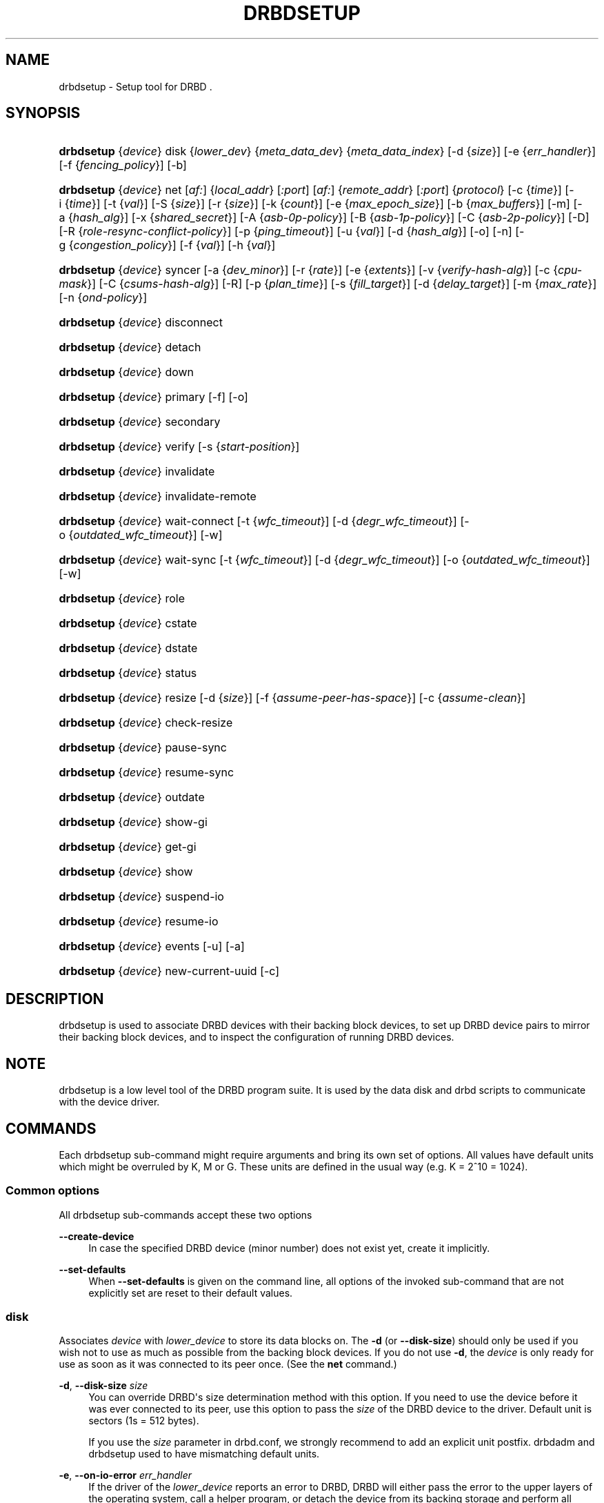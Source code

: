 '\" t
.\"     Title: drbdsetup
.\"    Author: [see the "Author" section]
.\" Generator: DocBook XSL Stylesheets v1.75.2 <http://docbook.sf.net/>
.\"      Date: 5 Dec 2008
.\"    Manual: System Administration
.\"    Source: DRBD 8.3.2
.\"  Language: English
.\"
.TH "DRBDSETUP" "8" "5 Dec 2008" "DRBD 8.3.2" "System Administration"
.\" -----------------------------------------------------------------
.\" * Define some portability stuff
.\" -----------------------------------------------------------------
.\" ~~~~~~~~~~~~~~~~~~~~~~~~~~~~~~~~~~~~~~~~~~~~~~~~~~~~~~~~~~~~~~~~~
.\" http://bugs.debian.org/507673
.\" http://lists.gnu.org/archive/html/groff/2009-02/msg00013.html
.\" ~~~~~~~~~~~~~~~~~~~~~~~~~~~~~~~~~~~~~~~~~~~~~~~~~~~~~~~~~~~~~~~~~
.ie \n(.g .ds Aq \(aq
.el       .ds Aq '
.\" -----------------------------------------------------------------
.\" * set default formatting
.\" -----------------------------------------------------------------
.\" disable hyphenation
.nh
.\" disable justification (adjust text to left margin only)
.ad l
.\" -----------------------------------------------------------------
.\" * MAIN CONTENT STARTS HERE *
.\" -----------------------------------------------------------------
.SH "NAME"
drbdsetup \- Setup tool for DRBD .\" drbdsetup
.SH "SYNOPSIS"
.HP \w'\fBdrbdsetup\fR\ 'u
\fBdrbdsetup\fR {\fIdevice\fR} disk {\fIlower_dev\fR} {\fImeta_data_dev\fR} {\fImeta_data_index\fR} [\-d\ {\fIsize\fR}] [\-e\ {\fIerr_handler\fR}] [\-f\ {\fIfencing_policy\fR}] [\-b]
.HP \w'\fBdrbdsetup\fR\ 'u
\fBdrbdsetup\fR {\fIdevice\fR} net [\fIaf:\fR] {\fIlocal_addr\fR} [\fI:port\fR] [\fIaf:\fR] {\fIremote_addr\fR} [\fI:port\fR] {\fIprotocol\fR} [\-c\ {\fItime\fR}] [\-i\ {\fItime\fR}] [\-t\ {\fIval\fR}] [\-S\ {\fIsize\fR}] [\-r\ {\fIsize\fR}] [\-k\ {\fIcount\fR}] [\-e\ {\fImax_epoch_size\fR}] [\-b\ {\fImax_buffers\fR}] [\-m] [\-a\ {\fIhash_alg\fR}] [\-x\ {\fIshared_secret\fR}] [\-A\ {\fIasb\-0p\-policy\fR}] [\-B\ {\fIasb\-1p\-policy\fR}] [\-C\ {\fIasb\-2p\-policy\fR}] [\-D] [\-R\ {\fIrole\-resync\-conflict\-policy\fR}] [\-p\ {\fIping_timeout\fR}] [\-u\ {\fIval\fR}] [\-d\ {\fIhash_alg\fR}] [\-o] [\-n] [\-g\ {\fIcongestion_policy\fR}] [\-f\ {\fIval\fR}] [\-h\ {\fIval\fR}]
.HP \w'\fBdrbdsetup\fR\ 'u
\fBdrbdsetup\fR {\fIdevice\fR} syncer [\-a\ {\fIdev_minor\fR}] [\-r\ {\fIrate\fR}] [\-e\ {\fIextents\fR}] [\-v\ {\fIverify\-hash\-alg\fR}] [\-c\ {\fIcpu\-mask\fR}] [\-C\ {\fIcsums\-hash\-alg\fR}] [\-R] [\-p\ {\fIplan_time\fR}] [\-s\ {\fIfill_target\fR}] [\-d\ {\fIdelay_target\fR}] [\-m\ {\fImax_rate\fR}] [\-n\ {\fIond\-policy\fR}]
.HP \w'\fBdrbdsetup\fR\ 'u
\fBdrbdsetup\fR {\fIdevice\fR} disconnect
.HP \w'\fBdrbdsetup\fR\ 'u
\fBdrbdsetup\fR {\fIdevice\fR} detach
.HP \w'\fBdrbdsetup\fR\ 'u
\fBdrbdsetup\fR {\fIdevice\fR} down
.HP \w'\fBdrbdsetup\fR\ 'u
\fBdrbdsetup\fR {\fIdevice\fR} primary [\-f] [\-o]
.HP \w'\fBdrbdsetup\fR\ 'u
\fBdrbdsetup\fR {\fIdevice\fR} secondary
.HP \w'\fBdrbdsetup\fR\ 'u
\fBdrbdsetup\fR {\fIdevice\fR} verify [\-s\ {\fIstart\-position\fR}]
.HP \w'\fBdrbdsetup\fR\ 'u
\fBdrbdsetup\fR {\fIdevice\fR} invalidate
.HP \w'\fBdrbdsetup\fR\ 'u
\fBdrbdsetup\fR {\fIdevice\fR} invalidate\-remote
.HP \w'\fBdrbdsetup\fR\ 'u
\fBdrbdsetup\fR {\fIdevice\fR} wait\-connect [\-t\ {\fIwfc_timeout\fR}] [\-d\ {\fIdegr_wfc_timeout\fR}] [\-o\ {\fIoutdated_wfc_timeout\fR}] [\-w]
.HP \w'\fBdrbdsetup\fR\ 'u
\fBdrbdsetup\fR {\fIdevice\fR} wait\-sync [\-t\ {\fIwfc_timeout\fR}] [\-d\ {\fIdegr_wfc_timeout\fR}] [\-o\ {\fIoutdated_wfc_timeout\fR}] [\-w]
.HP \w'\fBdrbdsetup\fR\ 'u
\fBdrbdsetup\fR {\fIdevice\fR} role
.HP \w'\fBdrbdsetup\fR\ 'u
\fBdrbdsetup\fR {\fIdevice\fR} cstate
.HP \w'\fBdrbdsetup\fR\ 'u
\fBdrbdsetup\fR {\fIdevice\fR} dstate
.HP \w'\fBdrbdsetup\fR\ 'u
\fBdrbdsetup\fR {\fIdevice\fR} status
.HP \w'\fBdrbdsetup\fR\ 'u
\fBdrbdsetup\fR {\fIdevice\fR} resize [\-d\ {\fIsize\fR}] [\-f\ {\fIassume\-peer\-has\-space\fR}] [\-c\ {\fIassume\-clean\fR}]
.HP \w'\fBdrbdsetup\fR\ 'u
\fBdrbdsetup\fR {\fIdevice\fR} check\-resize
.HP \w'\fBdrbdsetup\fR\ 'u
\fBdrbdsetup\fR {\fIdevice\fR} pause\-sync
.HP \w'\fBdrbdsetup\fR\ 'u
\fBdrbdsetup\fR {\fIdevice\fR} resume\-sync
.HP \w'\fBdrbdsetup\fR\ 'u
\fBdrbdsetup\fR {\fIdevice\fR} outdate
.HP \w'\fBdrbdsetup\fR\ 'u
\fBdrbdsetup\fR {\fIdevice\fR} show\-gi
.HP \w'\fBdrbdsetup\fR\ 'u
\fBdrbdsetup\fR {\fIdevice\fR} get\-gi
.HP \w'\fBdrbdsetup\fR\ 'u
\fBdrbdsetup\fR {\fIdevice\fR} show
.HP \w'\fBdrbdsetup\fR\ 'u
\fBdrbdsetup\fR {\fIdevice\fR} suspend\-io
.HP \w'\fBdrbdsetup\fR\ 'u
\fBdrbdsetup\fR {\fIdevice\fR} resume\-io
.HP \w'\fBdrbdsetup\fR\ 'u
\fBdrbdsetup\fR {\fIdevice\fR} events [\-u] [\-a]
.HP \w'\fBdrbdsetup\fR\ 'u
\fBdrbdsetup\fR {\fIdevice\fR} new\-current\-uuid [\-c]
.SH "DESCRIPTION"
.PP
drbdsetup is used to associate DRBD devices with their backing block devices, to set up DRBD device pairs to mirror their backing block devices, and to inspect the configuration of running DRBD devices\&.
.SH "NOTE"
.PP
drbdsetup is a low level tool of the DRBD program suite\&. It is used by the data disk and drbd scripts to communicate with the device driver\&.
.SH "COMMANDS"
.PP
Each drbdsetup sub\-command might require arguments and bring its own set of options\&. All values have default units which might be overruled by K, M or G\&. These units are defined in the usual way (e\&.g\&. K = 2^10 = 1024)\&.
.SS "Common options"
.PP
All drbdsetup sub\-commands accept these two options
.PP
\fB\-\-create\-device\fR
.RS 4
In case the specified DRBD device (minor number) does not exist yet, create it implicitly\&.
.RE
.PP
\fB\-\-set\-defaults\fR
.RS 4
When
\fB\-\-set\-defaults\fR
is given on the command line, all options of the invoked sub\-command that are not explicitly set are reset to their default values\&.
.RE
.SS "disk"
.\" drbdsetup: disk
.PP
Associates
\fIdevice\fR
with
\fIlower_device\fR
to store its data blocks on\&. The
\fB\-d\fR
(or
\fB\-\-disk\-size\fR) should only be used if you wish not to use as much as possible from the backing block devices\&. If you do not use
\fB\-d\fR, the
\fIdevice\fR
is only ready for use as soon as it was connected to its peer once\&. (See the
\fBnet\fR
command\&.)
.PP
\fB\-d\fR, \fB\-\-disk\-size \fR\fB\fIsize\fR\fR
.RS 4
You can override DRBD\*(Aqs size determination method with this option\&. If you need to use the device before it was ever connected to its peer, use this option to pass the
\fIsize\fR
of the DRBD device to the driver\&. Default unit is sectors (1s = 512 bytes)\&.
.sp
If you use the
\fIsize\fR
parameter in drbd\&.conf, we strongly recommend to add an explicit unit postfix\&. drbdadm and drbdsetup used to have mismatching default units\&.
.RE
.PP
\fB\-e\fR, \fB\-\-on\-io\-error \fR\fB\fIerr_handler\fR\fR
.RS 4
If the driver of the
\fIlower_device\fR
reports an error to DRBD, DRBD will either pass the error to the upper layers of the operating system, call a helper program, or detach the device from its backing storage and perform all further IO by requesting it from the peer\&. The valid
\fIerr_handlers\fR
are:
\fBpass_on\fR,
\fBcall\-local\-io\-error\fR
and
\fBdetach\fR\&.
.RE
.PP
\fB\-f\fR, \fB\-\-fencing \fR\fB\fIfencing_policy\fR\fR
.RS 4
Under
\fBfencing\fR
we understand preventive measures to avoid situations where both nodes are primary and disconnected (AKA split brain)\&.
.sp
Valid fencing policies are:
.PP
\fBdont\-care\fR
.RS 4
This is the default policy\&. No fencing actions are done\&.
.RE
.PP
\fBresource\-only\fR
.RS 4
If a node becomes a disconnected primary, it tries to outdate the peer\*(Aqs disk\&. This is done by calling the fence\-peer handler\&. The handler is supposed to reach the other node over alternative communication paths and call \*(Aqdrbdadm outdate res\*(Aq there\&.
.RE
.PP
\fBresource\-and\-stonith\fR
.RS 4
If a node becomes a disconnected primary, it freezes all its IO operations and calls its fence\-peer handler\&. The fence\-peer handler is supposed to reach the peer over alternative communication paths and call \*(Aqdrbdadm outdate res\*(Aq there\&. In case it cannot reach the peer, it should stonith the peer\&. IO is resumed as soon as the situation is resolved\&. In case your handler fails, you can resume IO with the
\fBresume\-io\fR
command\&.
.RE
.RE
.PP
\fB\-b\fR, \fB\-\-use\-bmbv\fR
.RS 4
In case the backing storage\*(Aqs driver has a merge_bvec_fn() function, DRBD has to pretend that it can only process IO requests in units not larger than 4 KiB\&. (At time of writing the only known drivers which have such a function are: md (software raid driver), dm (device mapper \- LVM) and DRBD itself)
.sp
To get best performance out of DRBD on top of software raid (or any other driver with a merge_bvec_fn() function) you might enable this option, if you know for sure that the merge_bvec_fn() function will deliver the same results on all nodes of your cluster\&. I\&.e\&. the physical disks of the software raid are exactly of the same type\&. USE THIS OPTION ONLY IF YOU KNOW WHAT YOU ARE DOING\&.
.RE
.PP
\fB\-a\fR, \fB\-\-no\-disk\-barrier\fR, \fB\-i\fR, \fB\-\-no\-disk\-flushes\fR, \fB\-D\fR, \fB\-\-no\-disk\-drain\fR
.RS 4
DRBD has four implementations to express write\-after\-write dependencies to its backing storage device\&. DRBD will use the first method that is supported by the backing storage device and that is not disabled by the user\&.
.sp
When selecting the method you should not only base your decision on the measurable performance\&. In case your backing storage device has a volatile write cache (plain disks, RAID of plain disks) you should use one of the first two\&. In case your backing storage device has battery\-backed write cache you may go with option 3 or 4\&. Option 4 will deliver the best performance such devices\&.
.sp
Unfortunately device mapper (LVM) might not support barriers\&.
.sp
The letter after "wo:" in /proc/drbd indicates with method is currently in use for a device: b, f, d, n\&. The implementations:
.PP
barrier
.RS 4
The first requires that the driver of the backing storage device support barriers (called \*(Aqtagged command queuing\*(Aq in SCSI and \*(Aqnative command queuing\*(Aq in SATA speak)\&. The use of this method can be disabled by the
\fB\-\-no\-disk\-barrier\fR
option\&.
.RE
.PP
flush
.RS 4
The second requires that the backing device support disk flushes (called \*(Aqforce unit access\*(Aq in the drive vendors speak)\&. The use of this method can be disabled using the
\fB\-\-no\-disk\-flushes\fR
option\&.
.RE
.PP
drain
.RS 4
The third method is simply to let write requests drain before write requests of a new reordering domain are issued\&. That was the only implementation before 8\&.0\&.9\&. You can prevent to use of this method by using the
\fB\-\-no\-disk\-drain\fR
option\&.
.RE
.PP
none
.RS 4
The fourth method is to not express write\-after\-write dependencies to the backing store at all\&.
.RE
.RE
.PP
\fB\-m\fR, \fB\-\-no\-md\-flushes\fR
.RS 4
Disables the use of disk flushes and barrier BIOs when accessing the meta data device\&. See the notes on
\fB\-\-no\-disk\-flushes\fR\&.
.RE
.PP
\fB\-s\fR, \fB\-\-max\-bio\-bvecs\fR
.RS 4
In some special circumstances the device mapper stack manages to pass BIOs to DRBD that violate the constraints that are set forth by DRBD\*(Aqs merge_bvec() function and which have more than one bvec\&. A known example is: phys\-disk \-> DRBD \-> LVM \-> Xen \-> missaligned partition (63) \-> DomU FS\&. Then you might see "bio would need to, but cannot, be split:" in the Dom0\*(Aqs kernel log\&.
.sp
The best workaround is to proper align the partition within the VM (E\&.g\&. start it at sector 1024)\&. That costs 480 KiB of storage\&. Unfortunately the default of most Linux partitioning tools is to start the first partition at an odd number (63)\&. Therefore most distributions install helpers for virtual linux machines will end up with missaligned partitions\&. The second best workaround is to limit DRBD\*(Aqs max bvecs per BIO (i\&.e\&., the
\fBmax\-bio\-bvecs\fR
option) to 1, but that might cost performance\&.
.sp
The default value of
\fBmax\-bio\-bvecs\fR
is 0, which means that there is no user imposed limitation\&.
.RE
.SS "net"
.\" drbdsetup: net
.PP
Sets up the
\fIdevice\fR
to listen on
\fIaf:local_addr:port\fR
for incoming connections and to try to connect to
\fIaf:remote_addr:port\fR\&. If
\fIport\fR
is omitted, 7788 is used as default\&. If
\fIaf\fR
is omitted
\fBipv4\fR
gets used\&. Other supported address families are
\fBipv6\fR,
\fBssocks\fR
for Dolphin Interconnect Solutions\*(Aq "super sockets" and
\fBsdp\fR
for Sockets Direct Protocol (Infiniband)\&.
.PP
On the TCP/IP link the specified
\fIprotocol\fR
is used\&. Valid protocol specifiers are A, B, and C\&.
.PP
Protocol A: write IO is reported as completed, if it has reached local disk and local TCP send buffer\&.
.PP
Protocol B: write IO is reported as completed, if it has reached local disk and remote buffer cache\&.
.PP
Protocol C: write IO is reported as completed, if it has reached both local and remote disk\&.
.PP
\fB\-c\fR, \fB\-\-connect\-int \fR\fB\fItime\fR\fR
.RS 4
In case it is not possible to connect to the remote DRBD device immediately, DRBD keeps on trying to connect\&. With this option you can set the time between two retries\&. The default value is 10 seconds, the unit is 1 second\&.
.RE
.PP
\fB\-i\fR, \fB\-\-ping\-int \fR\fB\fItime\fR\fR
.RS 4
If the TCP/IP connection linking a DRBD device pair is idle for more than
\fItime\fR
seconds, DRBD will generate a keep\-alive packet to check if its partner is still alive\&. The default value is 10 seconds, the unit is 1 second\&.
.RE
.PP
\fB\-t\fR, \fB\-\-timeout \fR\fB\fIval\fR\fR
.RS 4
If the partner node fails to send an expected response packet within
\fIval\fR
tenths of a second, the partner node is considered dead and therefore the TCP/IP connection is abandoned\&. The default value is 60 (= 6 seconds)\&.
.RE
.PP
\fB\-S\fR, \fB\-\-sndbuf\-size \fR\fB\fIsize\fR\fR
.RS 4
The socket send buffer is used to store packets sent to the secondary node, which are not yet acknowledged (from a network point of view) by the secondary node\&. When using protocol A, it might be necessary to increase the size of this data structure in order to increase asynchronicity between primary and secondary nodes\&. But keep in mind that more asynchronicity is synonymous with more data loss in the case of a primary node failure\&. Since 8\&.0\&.13 resp\&. 8\&.2\&.7 setting the
\fIsize\fR
value to 0 means that the kernel should autotune this\&. The default
\fIsize\fR
is 0, i\&.e\&. autotune\&.
.RE
.PP
\fB\-r\fR, \fB\-\-rcvbuf\-size \fR\fB\fIsize\fR\fR
.RS 4
Packets received from the network are stored in the socket receive buffer first\&. From there they are consumed by DRBD\&. Before 8\&.3\&.2 the receive buffer\*(Aqs size was always set to the size of the socket send buffer\&. Since 8\&.3\&.2 they can be tuned independently\&. A value of 0 means that the kernel should autotune this\&. The default
\fIsize\fR
is 0, i\&.e\&. autotune\&.
.RE
.PP
\fB\-k\fR, \fB\-\-ko\-count \fR\fB\fIcount\fR\fR
.RS 4
In case the secondary node fails to complete a single write request for
\fIcount\fR
times the
\fItimeout\fR, it is expelled from the cluster, i\&.e\&. the primary node goes into StandAlone mode\&. The default is 0, which disables this feature\&.
.RE
.PP
\fB\-e\fR, \fB\-\-max\-epoch\-size \fR\fB\fIval\fR\fR
.RS 4
With this option the maximal number of write requests between two barriers is limited\&. Should be set to the same as
\fB\-\-max\-buffers\fR\&. Values smaller than 10 can lead to degraded performance\&. The default value is 2048\&.
.RE
.PP
\fB\-b\fR, \fB\-\-max\-buffers \fR\fB\fIval\fR\fR
.RS 4
With this option the maximal number of buffer pages allocated by DRBD\*(Aqs receiver thread is limited\&. Should be set to the same as
\fB\-\-max\-epoch\-size\fR\&. Small values could lead to degraded performance\&. The default value is 2048, the minimum 32\&.
.RE
.PP
\fB\-u\fR, \fB\-\-unplug\-watermark \fR\fB\fIval\fR\fR
.RS 4
When the number of pending write requests on the standby (secondary) node exceeds the unplug\-watermark, we trigger the request processing of our backing storage device\&. Some storage controllers deliver better performance with small values, others deliver best performance when the value is set to the same value as max\-buffers\&. Minimum 16, default 128, maximum 131072\&.
.RE
.PP
\fB\-m\fR, \fB\-\-allow\-two\-primaries \fR
.RS 4
With this option set you may assign primary role to both nodes\&. You only should use this option if you use a shared storage file system on top of DRBD\&. At the time of writing the only ones are: OCFS2 and GFS\&. If you use this option with any other file system, you are going to crash your nodes and to corrupt your data!
.RE
.PP
\fB\-a\fR, \fB\-\-cram\-hmac\-alg \fR\fIalg\fR
.RS 4
You need to specify the HMAC algorithm to enable peer authentication at all\&. You are strongly encouraged to use peer authentication\&. The HMAC algorithm will be used for the challenge response authentication of the peer\&. You may specify any digest algorithm that is named in /proc/crypto\&.
.RE
.PP
\fB\-x\fR, \fB\-\-shared\-secret \fR\fIsecret\fR
.RS 4
The shared secret used in peer authentication\&. May be up to 64 characters\&.
.RE
.PP
\fB\-A\fR, \fB\-\-after\-sb\-0pri \fR\fIasb\-0p\-policy\fR
.RS 4
possible policies are:
.PP
\fBdisconnect\fR
.RS 4
No automatic resynchronization, simply disconnect\&.
.RE
.PP
\fBdiscard\-younger\-primary\fR
.RS 4
Auto sync from the node that was primary before the split\-brain situation occurred\&.
.RE
.PP
\fBdiscard\-older\-primary\fR
.RS 4
Auto sync from the node that became primary as second during the split\-brain situation\&.
.RE
.PP
\fBdiscard\-zero\-changes\fR
.RS 4
In case one node did not write anything since the split brain became evident, sync from the node that wrote something to the node that did not write anything\&. In case none wrote anything this policy uses a random decision to perform a "resync" of 0 blocks\&. In case both have written something this policy disconnects the nodes\&.
.RE
.PP
\fBdiscard\-least\-changes\fR
.RS 4
Auto sync from the node that touched more blocks during the split brain situation\&.
.RE
.PP
\fBdiscard\-node\-NODENAME\fR
.RS 4
Auto sync to the named node\&.
.RE
.RE
.PP
\fB\-B\fR, \fB\-\-after\-sb\-1pri \fR\fIasb\-1p\-policy\fR
.RS 4
possible policies are:
.PP
\fBdisconnect\fR
.RS 4
No automatic resynchronization, simply disconnect\&.
.RE
.PP
\fBconsensus\fR
.RS 4
Discard the version of the secondary if the outcome of the
\fBafter\-sb\-0pri\fR
algorithm would also destroy the current secondary\*(Aqs data\&. Otherwise disconnect\&.
.RE
.PP
\fBdiscard\-secondary\fR
.RS 4
Discard the secondary\*(Aqs version\&.
.RE
.PP
\fBcall\-pri\-lost\-after\-sb\fR
.RS 4
Always honor the outcome of the
\fBafter\-sb\-0pri \fR
algorithm\&. In case it decides the current secondary has the correct data, call the
\fBpri\-lost\-after\-sb\fR
on the current primary\&.
.RE
.PP
\fBviolently\-as0p\fR
.RS 4
Always honor the outcome of the
\fBafter\-sb\-0pri \fR
algorithm\&. In case it decides the current secondary has the correct data, accept a possible instantaneous change of the primary\*(Aqs data\&.
.RE
.RE
.PP
\fB\-C\fR, \fB\-\-after\-sb\-2pri \fR\fIasb\-2p\-policy\fR
.RS 4
possible policies are:
.PP
\fBdisconnect\fR
.RS 4
No automatic resynchronization, simply disconnect\&.
.RE
.PP
\fBcall\-pri\-lost\-after\-sb\fR
.RS 4
Always honor the outcome of the
\fBafter\-sb\-0pri \fR
algorithm\&. In case it decides the current secondary has the right data, call the
\fBpri\-lost\-after\-sb\fR
on the current primary\&.
.RE
.PP
\fBviolently\-as0p\fR
.RS 4
Always honor the outcome of the
\fBafter\-sb\-0pri \fR
algorithm\&. In case it decides the current secondary has the right data, accept a possible instantaneous change of the primary\*(Aqs data\&.
.RE
.RE
.PP
\fB\-P\fR, \fB\-\-always\-asbp\fR
.RS 4
Normally the automatic after\-split\-brain policies are only used if current states of the UUIDs do not indicate the presence of a third node\&.
.sp
With this option you request that the automatic after\-split\-brain policies are used as long as the data sets of the nodes are somehow related\&. This might cause a full sync, if the UUIDs indicate the presence of a third node\&. (Or double faults have led to strange UUID sets\&.)
.RE
.PP
\fB\-R\fR, \fB\-\-rr\-conflict \fR\fIrole\-resync\-conflict\-policy\fR
.RS 4
This option sets DRBD\*(Aqs behavior when DRBD deduces from its meta data that a resynchronization is needed, and the SyncTarget node is already primary\&. The possible settings are:
\fBdisconnect\fR,
\fBcall\-pri\-lost\fR
and
\fBviolently\fR\&. While
\fBdisconnect\fR
speaks for itself, with the
\fBcall\-pri\-lost\fR
setting the
\fBpri\-lost\fR
handler is called which is expected to either change the role of the node to secondary, or remove the node from the cluster\&. The default is
\fBdisconnect\fR\&.
.sp
With the
\fBviolently\fR
setting you allow DRBD to force a primary node into SyncTarget state\&. This means that the data exposed by DRBD changes to the SyncSource\*(Aqs version of the data instantaneously\&. USE THIS OPTION ONLY IF YOU KNOW WHAT YOU ARE DOING\&.
.RE
.PP
\fB\-d\fR, \fB\-\-data\-integrity\-alg \fR\fIhash_alg\fR
.RS 4
DRBD can ensure the data integrity of the user\*(Aqs data on the network by comparing hash values\&. Normally this is ensured by the 16 bit checksums in the headers of TCP/IP packets\&. This option can be set to any of the kernel\*(Aqs data digest algorithms\&. In a typical kernel configuration you should have at least one of
\fBmd5\fR,
\fBsha1\fR, and
\fBcrc32c\fR
available\&. By default this is not enabled\&.
.sp
See also the notes on data integrity on the drbd\&.conf manpage\&.
.RE
.PP
\fB\-o\fR, \fB\-\-no\-tcp\-cork \fR
.RS 4
DRBD usually uses the TCP socket option TCP_CORK to hint to the network stack when it can expect more data, and when it should flush out what it has in its send queue\&. There is at least one network stack that performs worse when one uses this hinting method\&. Therefore we introduced this option, which disable the setting and clearing of the TCP_CORK socket option by DRBD\&.
.RE
.PP
\fB\-p\fR, \fB\-\-ping\-timeout \fR\fIping_timeout\fR
.RS 4
The time the peer has to answer to a keep\-alive packet\&. In case the peer\*(Aqs reply is not received within this time period, it is considered dead\&. The default unit is tenths of a second, the default value is 5 (for half a second)\&.
.RE
.PP
\fB\-D\fR, \fB\-\-discard\-my\-data \fR
.RS 4
Use this option to manually recover from a split\-brain situation\&. In case you do not have any automatic after\-split\-brain policies selected, the nodes refuse to connect\&. By passing this option you make this node a sync target immediately after successful connect\&.
.RE
.PP
\fB\-n\fR, \fB\-\-dry\-run \fR
.RS 4
Causes DRBD to abort the connection process after the resync handshake, i\&.e\&. no resync gets performed\&. You can find out which resync DRBD would perform by looking at the kernel\*(Aqs log file\&.
.RE
.PP
\fB\-g\fR, \fB\-\-on\-congestion \fR\fIcongestion_policy\fR, \fB\-f\fR, \fB\-\-congestion\-fill \fR\fIfill_threshold\fR, \fB\-h\fR, \fB\-\-congestion\-extents \fR\fIactive_extents_threshold\fR
.RS 4
By default DRBD blocks when the available TCP send queue becomes full\&. That means it will slow down the application that generates the write requests that cause DRBD to send more data down that TCP connection\&.
.sp
When DRBD is deployed with DRBD\-proxy it might be more desirable that DRBD goes into AHEAD/BEHIND mode shortly before the send queue becomes full\&. In AHEAD/BEHIND mode DRBD does no longer replicate data, but still keeps the connection open\&.
.sp
The advantage of the AHEAD/BEHIND mode is that the application is not slowed down, even if DRBD\-proxy\*(Aqs buffer is not sufficient to buffer all write requests\&. The downside is that the peer node falls behind, and that a resync will be necessary to bring it back into sync\&. During that resync the peer node will have an inconsistent disk\&.
.sp
Available
\fIcongestion_policy\fRs are
\fBblock\fR
and
\fBpull\-ahead\fR\&. The default is
\fBblock\fR\&.
\fIFill_threshold\fR
might be in the range of 0 to 10GiBytes\&. The default is 0 which disables the check\&.
\fIActive_extents_threshold\fR
has the same limits as
\fBal\-extents\fR\&.
.sp
The AHEAD/BEHIND mode and its settings are available since DRBD 8\&.3\&.10\&.
.RE
.SS "syncer"
.\" drbdsetup: syncer
.PP
Changes the synchronization daemon parameters of
\fIdevice\fR
at runtime\&.
.PP
\fB\-r\fR, \fB\-\-rate \fR\fB\fIrate\fR\fR
.RS 4
To ensure smooth operation of the application on top of DRBD, it is possible to limit the bandwidth that may be used by background synchronization\&. The default is 250 KiB/sec, the default unit is KiB/sec\&.
.RE
.PP
\fB\-a\fR, \fB\-\-after \fR\fB\fIminor\fR\fR
.RS 4
Start resync on this device only if the device with
\fIminor\fR
is already in connected state\&. Otherwise this device waits in SyncPause state\&.
.RE
.PP
\fB\-e\fR, \fB\-\-al\-extents \fR\fB\fIextents\fR\fR
.RS 4
DRBD automatically performs hot area detection\&. With this parameter you control how big the hot area (=active set) can get\&. Each extent marks 4M of the backing storage\&. In case a primary node leaves the cluster unexpectedly, the areas covered by the active set must be resynced upon rejoining of the failed node\&. The data structure is stored in the meta\-data area, therefore each change of the active set is a write operation to the meta\-data device\&. A higher number of extents gives longer resync times but less updates to the meta\-data\&. The default number of
\fIextents\fR
is 127\&. (Minimum: 7, Maximum: 3843)
.RE
.PP
\fB\-v\fR, \fB\-\-verify\-alg \fR\fB\fIhash\-alg\fR\fR
.RS 4
During online verification (as initiated by the
\fBverify\fR
sub\-command), rather than doing a bit\-wise comparison, DRBD applies a hash function to the contents of every block being verified, and compares that hash with the peer\&. This option defines the hash algorithm being used for that purpose\&. It can be set to any of the kernel\*(Aqs data digest algorithms\&. In a typical kernel configuration you should have at least one of
\fBmd5\fR,
\fBsha1\fR, and
\fBcrc32c\fR
available\&. By default this is not enabled; you must set this option explicitly in order to be able to use on\-line device verification\&.
.sp
See also the notes on data integrity on the drbd\&.conf manpage\&.
.RE
.PP
\fB\-c\fR, \fB\-\-cpu\-mask \fR\fB\fIcpu\-mask\fR\fR
.RS 4
Sets the cpu\-affinity\-mask for DRBD\*(Aqs kernel threads of this device\&. The default value of
\fIcpu\-mask\fR
is 0, which means that DRBD\*(Aqs kernel threads should be spread over all CPUs of the machine\&. This value must be given in hexadecimal notation\&. If it is too big it will be truncated\&.
.RE
.PP
\fB\-C\fR, \fB\-\-csums\-alg \fR\fB\fIhash\-alg\fR\fR
.RS 4
A resync process sends all marked data blocks form the source to the destination node, as long as no
\fBcsums\-alg\fR
is given\&. When one is specified the resync process exchanges hash values of all marked blocks first, and sends only those data blocks over, that have different hash values\&.
.sp
This setting is useful for DRBD setups with low bandwidth links\&. During the restart of a crashed primary node, all blocks covered by the activity log are marked for resync\&. But a large part of those will actually be still in sync, therefore using
\fBcsums\-alg\fR
will lower the required bandwidth in exchange for CPU cycles\&.
.RE
.PP
\fB\-R\fR, \fB\-\-use\-rle\fR
.RS 4
During resync\-handshake, the dirty\-bitmaps of the nodes are exchanged and merged (using bit\-or), so the nodes will have the same understanding of which blocks are dirty\&. On large devices, the fine grained dirty\-bitmap can become large as well, and the bitmap exchange can take quite some time on low\-bandwidth links\&.
.sp
Because the bitmap typically contains compact areas where all bits are unset (clean) or set (dirty), a simple run\-length encoding scheme can considerably reduce the network traffic necessary for the bitmap exchange\&.
.sp
For backward compatibilty reasons, and because on fast links this possibly does not improve transfer time but consumes cpu cycles, this defaults to off\&.
.sp
Introduced in 8\&.3\&.2\&.
.RE
.PP
\fB\-p\fR, \fB\-\-c\-plan\-ahead \fR\fB\fIplan_time\fR\fR, \fB\-s\fR, \fB\-\-c\-fill\-target \fR\fB\fIfill_target\fR\fR, \fB\-d\fR, \fB\-\-c\-delay\-target \fR\fB\fIdelay_target\fR\fR, \fB\-M\fR, \fB\-\-c\-max\-rate \fR\fB\fImax_rate\fR\fR
.RS 4
The dynamic resync speed controller gets enabled with setting
\fIplan_time\fR
to a positive value\&. It aims to fill the buffers along the data path with either a constant amount of data
\fIfill_target\fR, or aims to have a constant delay time of
\fIdelay_target\fR
along the path\&. The controller has an upper bound of
\fImax_rate\fR\&.
.sp
By
\fIplan_time\fR
the agility of the controller is configured\&. Higher values yield for slower/lower responses of the controller to deviation from the target value\&. It should be at least 5 times RTT\&. For regular data paths a
\fIfill_target\fR
in the area of 4k to 100k is appropriate\&. For a setup that contains drbd\-proxy it is advisable to use
\fIdelay_target\fR
instead\&. Only when
\fIfill_target\fR
is set to 0 the controller will use
\fIdelay_target\fR\&. 5 times RTT is a reasonable starting value\&.
\fIMax_rate\fR
should be set to the bandwidth available between the DRBD\-hosts and the machines hosting DRBD\-proxy, or to the available disk\-bandwidth\&.
.sp
The default value of
\fIplan_time\fR
is 0, the default unit is 0\&.1 seconds\&.
\fIFill_target\fR
has 0 and sectors as default unit\&.
\fIDelay_target\fR
has 1 (100ms) and 0\&.1 as default unit\&.
\fIMax_rate\fR
has 10240 (100MiB/s) and KiB/s as default unit\&.
.RE
.PP
\fB\-m\fR, \fB\-\-c\-min\-rate \fR\fB\fImin_rate\fR\fR
.RS 4
We track the disk IO rate caused by the resync, so we can detect non\-resync IO on the lower level device\&. If the lower level device seems to be busy, and the current resync rate is above
\fImin_rate\fR, we throttle the resync\&.
.sp
The default value of
\fImin_rate\fR
is 4M, the default unit is k\&. If you want to not throttle at all, set it to zero, if you want to throttle always, set it to one\&.
.RE
.PP
\fB\-n\fR, \fB\-\-on\-no\-data\-accessible \fR\fB\fIond\-policy\fR\fR
.RS 4
This setting controls what happens to IO requests on a degraded, disk less node (I\&.e\&. no data store is reachable)\&. The available policies are
\fBio\-error\fR
and
\fBsuspend\-io\fR\&.
.sp
If
\fIond\-policy\fR
is set to
\fBsuspend\-io\fR
you can either resume IO by attaching/connecting the last lost data storage, or by the
\fBdrbdadm resume\-io \fR\fB\fIres\fR\fR
command\&. The latter will result in IO errors of course\&.
.sp
The default is
\fBio\-error\fR\&. This setting is available since DRBD 8\&.3\&.9\&.
.RE
.SS "primary"
.\" drbdsetup: primary
.PP
Sets the
\fIdevice\fR
into primary role\&. This means that applications (e\&.g\&. a file system) may open the
\fIdevice\fR
for read and write access\&. Data written to the
\fIdevice\fR
in primary role are mirrored to the device in secondary role\&.
.PP
Normally it is not possible to set both devices of a connected DRBD device pair to primary role\&. By using the
\fB\-\-allow\-two\-primaries\fR
option, you override this behavior and instruct DRBD to allow two primaries\&.
.PP
\fB\-o\fR, \fB\-\-overwrite\-data\-of\-peer\fR
.RS 4
Alias for \-\-force\&.
.RE
.PP
\fB\-f\fR, \fB\-\-force\fR
.RS 4
Becoming primary fails if the local replica is not up\-to\-date\&. I\&.e\&. when it is inconsistent, outdated of consistent\&. By using this option you can force it into primary role anyway\&. USE THIS OPTION ONLY IF YOU KNOW WHAT YOU ARE DOING\&.
.RE
.SS "secondary"
.\" drbdsetup: secondary
.PP
Brings the
\fIdevice\fR
into secondary role\&. This operation fails as long as at least one application (or file system) has opened the device\&.
.PP
It is possible that both devices of a connected DRBD device pair are secondary\&.
.SS "verify"
.\" drbdsetup: verify
.PP
This initiates on\-line device verification\&. During on\-line verification, the contents of every block on the local node are compared to those on the peer node\&. Device verification progress can be monitored via
/proc/drbd\&. Any blocks whose content differs from that of the corresponding block on the peer node will be marked out\-of\-sync in DRBD\*(Aqs on\-disk bitmap; they are
\fInot\fR
brought back in sync automatically\&. To do that, simply disconnect and reconnect the resource\&.
.PP
If on\-line verification is already in progress, this command silently does nothing\&.
.PP
This command will fail if the
\fIdevice\fR
is not part of a connected device pair\&.
.PP
See also the notes on data integrity on the drbd\&.conf manpage\&.
.PP
\fB\-s\fR, \fB\-\-start \fR\fB\fIstart\-sector\fR\fR
.RS 4
Since version 8\&.3\&.2, on\-line verification should resume from the last position after connection loss\&. It may also be started from an arbitrary position by setting this option\&.
.sp
Default unit is sectors\&. You may also specify a unit explicitly\&. The
\fBstart\-sector\fR
will be rounded down to a multiple of 8 sectors (4kB)\&.
.RE
.SS "invalidate"
.\" drbdsetup: invalidate
.PP
This forces the local device of a pair of connected DRBD devices into SyncTarget state, which means that all data blocks of the device are copied over from the peer\&.
.PP
This command will fail if the
\fIdevice\fR
is not part of a connected device pair\&.
.SS "invalidate\-remote"
.\" drbdsetup: invalidate-remote
.PP
This forces the local device of a pair of connected DRBD devices into SyncSource state, which means that all data blocks of the device are copied to the peer\&.
.PP
On a disconnected device, this will set all bits in the out of sync bitmap\&. As a side affect this suspend updates to the on disk activity log\&. Updates to the on disk activity log will get resumes automatically when necessary\&.
.SS "wait\-connect"
.\" drbdsetup: wait-connect
.PP
Returns as soon as the
\fIdevice\fR
can communicate with its partner device\&.
.PP
\fB\-t\fR, \fB\-\-wfc\-timeout \fR\fB\fIwfc_timeout\fR\fR, \fB\-d\fR, \fB\-\-degr\-wfc\-timeout \fR\fB\fIdegr_wfc_timeout\fR\fR, \fB\-o\fR, \fB\-\-outdated\-wfc\-timeout \fR\fB\fIoutdated_wfc_timeout\fR\fR, \fB\-w\fR, \fB\-\-wait\-after\-sb\fR
.RS 4
This command will fail if the
\fIdevice\fR
cannot communicate with its partner for
\fItimeout\fR
seconds\&. If the peer was working before this node was rebooted, the
\fIwfc_timeout\fR
is used\&. If the peer was already down before this node was rebooted, the
\fIdegr_wfc_timeout\fR
is used\&. If the peer was sucessfully outdated before this node was rebooted the
\fIoutdated_wfc_timeout\fR
is used\&. The default value for all those timeout values is 0 which means to wait forever\&. In case the connection status goes down to StandAlone because the peer appeared but the devices had a split brain situation, the default for the command is to terminate\&. You can change this behavior with the
\fB\-\-wait\-after\-sb\fR
option\&.
.RE
.SS "wait\-sync"
.\" drbdsetup: wait-sync
.PP
Returns as soon as the
\fIdevice\fR
leaves any synchronization into connected state\&. The options are the same as with the
\fIwait\-connect\fR
command\&.
.SS "disconnect"
.\" drbdsetup: disconnect
.PP
Removes the information set by the
\fBnet\fR
command from the
\fIdevice\fR\&. This means that the
\fIdevice\fR
goes into unconnected state and will no longer listen for incoming connections\&.
.SS "detach"
.\" drbdsetup: detach
.PP
Removes the information set by the
\fBdisk\fR
command from the
\fIdevice\fR\&. This means that the
\fIdevice\fR
is detached from its backing storage device\&.
.SS "down"
.\" drbdsetup: down
.PP
Removes all configuration information from the
\fIdevice\fR
and forces it back to unconfigured state\&.
.SS "role"
.\" drbdsetup: role
.PP
Shows the current roles of the
\fIdevice\fR
and its peer, as
\fIlocal\fR/\fIpeer\fR\&.
.SS "state"
.\" drbdsetup: state
.PP
Deprecated alias for "role"
.SS "cstate"
.\" drbdsetup: cstate
.PP
Shows the current connection state of the
\fIdevice\fR\&.
.SS "dstate"
.\" drbdsetup: dstate
.PP
Shows the current states of the backing storage devices, as
\fIlocal\fR/\fIpeer\fR\&.
.SS "status"
.\" drbdsetup: status
.PP
Shows the current status of the device in XML\-like format\&. Example output:
.sp
.if n \{\
.RS 4
.\}
.nf
<resource minor="0" name="s0" cs="SyncTarget" st1="Secondary" st2="Secondary"
         ds1="Inconsistent" ds2="UpToDate" resynced_precent="5\&.9" />
.fi
.if n \{\
.RE
.\}
.sp
.SS "resize"
.\" drbdsetup: resize
.PP
This causes DRBD to reexamine the size of the
\fIdevice\fR\*(Aqs backing storage device\&. To actually do online growing you need to extend the backing storages on both devices and call the
\fBresize\fR
command on one of your nodes\&.
.PP
The
\fB\-\-assume\-peer\-has\-space\fR
allows you to resize a device which is currently not connected to the peer\&. Use with care, since if you do not resize the peer\*(Aqs disk as well, further connect attempts of the two will fail\&.
.PP
When the
\fB\-\-assume\-clean\fR
option is given DRBD will skip the resync of the new storage\&. Only do this if you know that the new storage was initialized to the same content by other means\&.
.SS "check\-resize"
.\" drbdsetup: check-resize
.PP
To enable DRBD to detect offline resizing of backing devices this command may be used to record the current size of backing devices\&. The size is stored in files in /var/lib/drbd/ named drbd\-minor\-??\&.lkbd
.PP
This command is called by
\fBdrbdadm resize \fR\fB\fIres\fR\fR
after
\fBdrbdsetup \fR\fB\fIdevice\fR\fR\fB resize\fR
returned\&.
.SS "pause\-sync"
.\" drbdsetup: pause-sync
.PP
Temporarily suspend an ongoing resynchronization by setting the local pause flag\&. Resync only progresses if neither the local nor the remote pause flag is set\&. It might be desirable to postpone DRBD\*(Aqs resynchronization after eventual resynchronization of the backing storage\*(Aqs RAID setup\&.
.SS "resume\-sync"
.\" drbdsetup: resume-sync
.PP
Unset the local sync pause flag\&.
.SS "outdate"
.\" drbdsetup: outdate
.PP
Mark the data on the local backing storage as outdated\&. An outdated device refuses to become primary\&. This is used in conjunction with
\fBfencing\fR
and by the peer\*(Aqs
\fBfence\-peer\fR
handler\&.
.SS "show\-gi"
.\" drbdsetup: show-gi
.PP
Displays the device\*(Aqs data generation identifiers verbosely\&.
.SS "get\-gi"
.\" drbdsetup: get-gi
.PP
Displays the device\*(Aqs data generation identifiers\&.
.SS "show"
.\" drbdsetup: show
.PP
Shows all available configuration information of the
\fIdevice\fR\&.
.SS "suspend\-io"
.\" drbdsetup: suspend-io
.PP
This command is of no apparent use and just provided for the sake of completeness\&.
.SS "resume\-io"
.\" drbdsetup: resume-io
.PP
If the fence\-peer handler fails to stonith the peer node, and your
\fBfencing\fR
policy is set to resource\-and\-stonith, you can unfreeze IO operations with this command\&.
.SS "events"
.\" drbdsetup: events
.PP
Displays every state change of DRBD and all calls to helper programs\&. This might be used to get notified of DRBD\*(Aqs state changes by piping the output to another program\&.
.PP
\fB\-a\fR, \fB\-\-all\-devices\fR
.RS 4
Display the events of all DRBD minors\&.
.RE
.PP
\fB\-u\fR, \fB\-\-unfiltered\fR
.RS 4
This is a debugging aid that displays the content of all received netlink messages\&.
.RE
.SS "new\-current\-uuid"
.\" drbdsetup: new-current-uuid
.PP
Generates a new current UUID and rotates all other UUID values\&. This has at least two use cases, namely to skip the initial sync, and to reduce network bandwidth when starting in a single node configuration and then later (re\-)integrating a remote site\&.
.PP
Available option:
.PP
\fB\-c\fR, \fB\-\-clear\-bitmap\fR
.RS 4
Clears the sync bitmap in addition to generating a new current UUID\&.
.RE
.PP
This can be used to skip the initial sync, if you want to start from scratch\&. This use\-case does only work on "Just Created" meta data\&. Necessary steps:
.sp
.RS 4
.ie n \{\
\h'-04' 1.\h'+01'\c
.\}
.el \{\
.sp -1
.IP "  1." 4.2
.\}
On
\fIboth\fR
nodes, initialize meta data and configure the device\&.
.sp
\fBdrbdadm \-\- \-\-force create\-md \fR\fB\fIres\fR\fR
.RE
.sp
.RS 4
.ie n \{\
\h'-04' 2.\h'+01'\c
.\}
.el \{\
.sp -1
.IP "  2." 4.2
.\}
They need to do the initial handshake, so they know their sizes\&.
.sp
\fBdrbdadm up \fR\fB\fIres\fR\fR
.RE
.sp
.RS 4
.ie n \{\
\h'-04' 3.\h'+01'\c
.\}
.el \{\
.sp -1
.IP "  3." 4.2
.\}
They are now Connected Secondary/Secondary Inconsistent/Inconsistent\&. Generate a new current\-uuid and clear the dirty bitmap\&.
.sp
\fBdrbdadm \-\- \-\-clear\-bitmap new\-current\-uuid \fR\fB\fIres\fR\fR
.RE
.sp
.RS 4
.ie n \{\
\h'-04' 4.\h'+01'\c
.\}
.el \{\
.sp -1
.IP "  4." 4.2
.\}
They are now Connected Secondary/Secondary UpToDate/UpToDate\&. Make one side primary and create a file system\&.
.sp
\fBdrbdadm primary \fR\fB\fIres\fR\fR
.sp
\fBmkfs \-t \fR\fB\fIfs\-type\fR\fR\fB $(drbdadm sh\-dev \fR\fB\fIres\fR\fR\fB)\fR
.RE
.PP
One obvious side\-effect is that the replica is full of old garbage (unless you made them identical using other means), so any online\-verify is expected to find any number of out\-of\-sync blocks\&.
.PP
\fIYou must not use this on pre\-existing data!\fR
Even though it may appear to work at first glance, once you switch to the other node, your data is toast, as it never got replicated\&. So
\fIdo not leave out the mkfs\fR
(or equivalent)\&.
.PP
This can also be used to shorten the initial resync of a cluster where the second node is added after the first node is gone into production, by means of disk shipping\&. This use\-case works on disconnected devices only, the device may be in primary or secondary role\&.
.PP
The necessary steps on the current active server are:
.sp
.RS 4
.ie n \{\
\h'-04' 1.\h'+01'\c
.\}
.el \{\
.sp -1
.IP "  1." 4.2
.\}
\fBdrbdsetup \fR\fB\fIdevice\fR\fR\fB new\-current\-uuid \-\-clear\-bitmap\fR
.RE
.sp
.RS 4
.ie n \{\
\h'-04' 2.\h'+01'\c
.\}
.el \{\
.sp -1
.IP "  2." 4.2
.\}
Take the copy of the current active server\&. E\&.g\&. by pulling a disk out of the RAID1 controller, or by copying with dd\&. You need to copy the actual data, and the meta data\&.
.RE
.sp
.RS 4
.ie n \{\
\h'-04' 3.\h'+01'\c
.\}
.el \{\
.sp -1
.IP "  3." 4.2
.\}
\fBdrbdsetup \fR\fB\fIdevice\fR\fR\fB new\-current\-uuid\fR
.RE
.sp
Now add the disk to the new secondary node, and join it to the cluster\&. You will get a resync of that parts that were changed since the first call to
\fBdrbdsetup\fR
in step 1\&.
.SH "EXAMPLES"
.PP
For examples, please have a look at the
\m[blue]\fBDRBD User\*(Aqs Guide\fR\m[]\&\s-2\u[1]\d\s+2\&.
.SH "VERSION"
.sp
This document was revised for version 8\&.3\&.2 of the DRBD distribution\&.
.SH "AUTHOR"
.sp
Written by Philipp Reisner philipp\&.reisner@linbit\&.com and Lars Ellenberg lars\&.ellenberg@linbit\&.com
.SH "REPORTING BUGS"
.sp
Report bugs to drbd\-user@lists\&.linbit\&.com\&.
.SH "COPYRIGHT"
.sp
Copyright 2001\-2008 LINBIT Information Technologies, Philipp Reisner, Lars Ellenberg\&. This is free software; see the source for copying conditions\&. There is NO warranty; not even for MERCHANTABILITY or FITNESS FOR A PARTICULAR PURPOSE\&.
.SH "SEE ALSO"
.PP
\fBdrbd.conf\fR(5),
\fBdrbd\fR(8),
\fBdrbddisk\fR(8),
\fBdrbdadm\fR(8),
\m[blue]\fBDRBD User\*(Aqs Guide\fR\m[]\&\s-2\u[1]\d\s+2,
\m[blue]\fBDRBD web site\fR\m[]\&\s-2\u[2]\d\s+2
.SH "NOTES"
.IP " 1." 4
DRBD User's Guide
.RS 4
\%http://www.drbd.org/users-guide/
.RE
.IP " 2." 4
DRBD web site
.RS 4
\%http://www.drbd.org/
.RE
